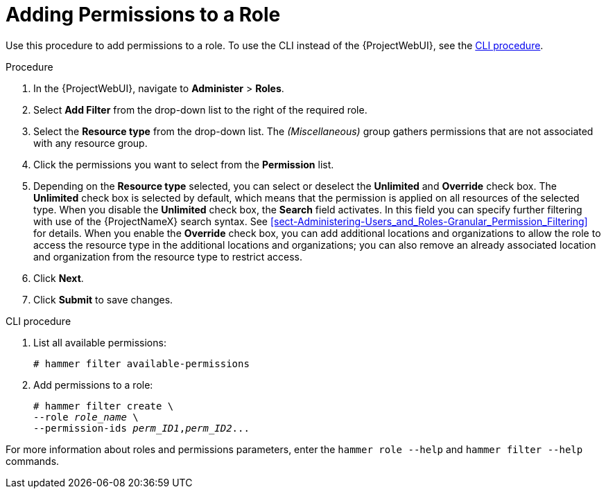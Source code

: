 [id="adding-permissions-to-a-role_{context}"]
= Adding Permissions to a Role

Use this procedure to add permissions to a role.
To use the CLI instead of the {ProjectWebUI}, see the xref:cli-adding-permissions-to-a-role_{context}[].

.Procedure
. In the {ProjectWebUI}, navigate to *Administer* > *Roles*.
. Select *Add Filter* from the drop-down list to the right of the required role.
. Select the *Resource type* from the drop-down list.
The _(Miscellaneous)_ group gathers permissions that are not associated with any resource group.
. Click the permissions you want to select from the *Permission* list.
. Depending on the *Resource type* selected, you can select or deselect the *Unlimited* and *Override* check box.
The *Unlimited* check box is selected by default, which means that the permission is applied on all resources of the selected type.
When you disable the *Unlimited* check box, the *Search* field activates.
In this field you can specify further filtering with use of the {ProjectNameX} search syntax.
See xref:sect-Administering-Users_and_Roles-Granular_Permission_Filtering[] for details.
When you enable the *Override* check box, you can add additional locations and organizations to allow the role to access the resource type in the additional locations and organizations; you can also remove an already associated location and organization from the resource type to restrict access.
. Click *Next*.
. Click *Submit* to save changes.

[id="cli-adding-permissions-to-a-role_{context}"]
.CLI procedure

. List all available permissions:
+
[options="nowrap", subs="+quotes,attributes"]
----
# hammer filter available-permissions
----

. Add permissions to a role:
+
[options="nowrap", subs="+quotes,attributes"]
----
# hammer filter create \
--role _role_name_ \
--permission-ids _perm_ID1_,_perm_ID2_...
----

For more information about roles and permissions parameters, enter the `hammer role --help` and `hammer filter --help` commands.

